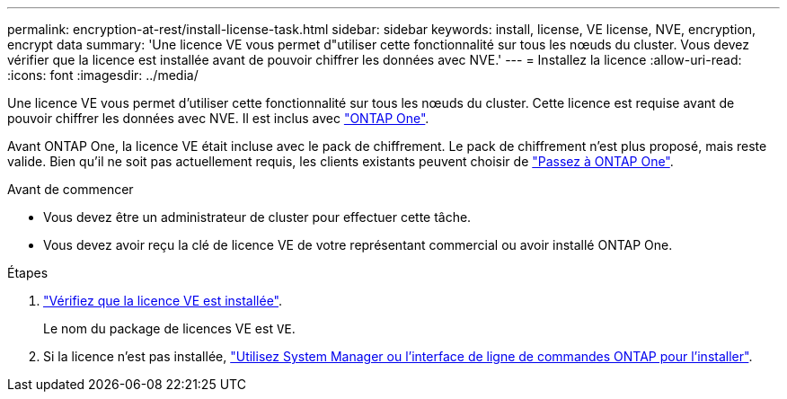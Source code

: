 ---
permalink: encryption-at-rest/install-license-task.html 
sidebar: sidebar 
keywords: install, license, VE license, NVE, encryption, encrypt data 
summary: 'Une licence VE vous permet d"utiliser cette fonctionnalité sur tous les nœuds du cluster. Vous devez vérifier que la licence est installée avant de pouvoir chiffrer les données avec NVE.' 
---
= Installez la licence
:allow-uri-read: 
:icons: font
:imagesdir: ../media/


[role="lead"]
Une licence VE vous permet d'utiliser cette fonctionnalité sur tous les nœuds du cluster. Cette licence est requise avant de pouvoir chiffrer les données avec NVE. Il est inclus avec link:../system-admin/manage-licenses-concept.html#licenses-included-with-ontap-one["ONTAP One"].

Avant ONTAP One, la licence VE était incluse avec le pack de chiffrement. Le pack de chiffrement n'est plus proposé, mais reste valide. Bien qu'il ne soit pas actuellement requis, les clients existants peuvent choisir de link:../system-admin/download-nlf-task.html["Passez à ONTAP One"].

.Avant de commencer
* Vous devez être un administrateur de cluster pour effectuer cette tâche.
* Vous devez avoir reçu la clé de licence VE de votre représentant commercial ou avoir installé ONTAP One.


.Étapes
. link:../system-admin/manage-license-task.html["Vérifiez que la licence VE est installée"].
+
Le nom du package de licences VE est `VE`.

. Si la licence n'est pas installée, link:../system-admin/install-license-task.html["Utilisez System Manager ou l'interface de ligne de commandes ONTAP pour l'installer"].


